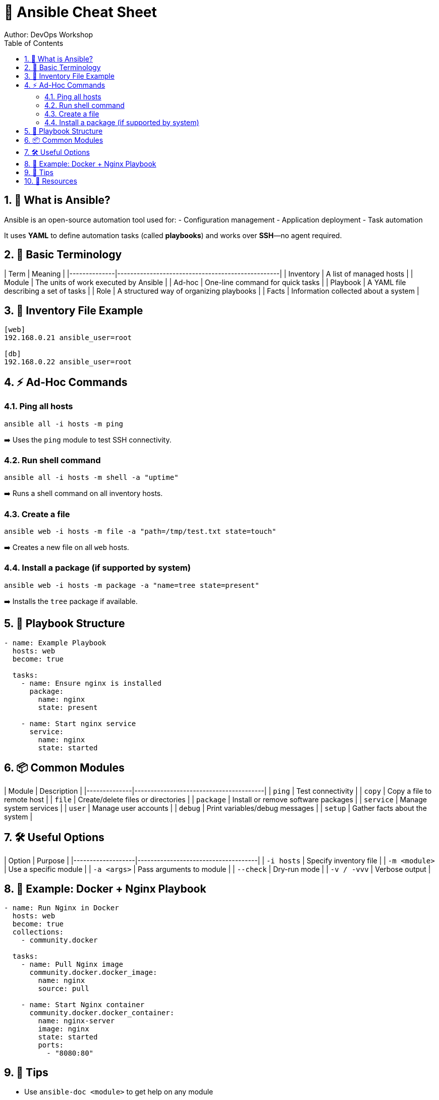 = 📘 Ansible Cheat Sheet
Author: DevOps Workshop
:toc:
:icons: font
:source-highlighter: highlight.js
:sectnums:

== 🔰 What is Ansible?

Ansible is an open-source automation tool used for:
- Configuration management
- Application deployment
- Task automation

It uses **YAML** to define automation tasks (called *playbooks*) and works over **SSH**—no agent required.

== 🧰 Basic Terminology

| Term         | Meaning                                         |
|--------------|--------------------------------------------------|
| Inventory    | A list of managed hosts                         |
| Module       | The units of work executed by Ansible           |
| Ad-hoc       | One-line command for quick tasks                |
| Playbook     | A YAML file describing a set of tasks           |
| Role         | A structured way of organizing playbooks        |
| Facts        | Information collected about a system            |

== 📂 Inventory File Example

[source,ini]
----
[web]
192.168.0.21 ansible_user=root

[db]
192.168.0.22 ansible_user=root
----

== ⚡ Ad-Hoc Commands

=== Ping all hosts

[source,bash]
----
ansible all -i hosts -m ping
----

➡️ Uses the `ping` module to test SSH connectivity.

=== Run shell command

[source,bash]
----
ansible all -i hosts -m shell -a "uptime"
----

➡️ Runs a shell command on all inventory hosts.

=== Create a file

[source,bash]
----
ansible web -i hosts -m file -a "path=/tmp/test.txt state=touch"
----

➡️ Creates a new file on all `web` hosts.

=== Install a package (if supported by system)

[source,bash]
----
ansible web -i hosts -m package -a "name=tree state=present"
----

➡️ Installs the `tree` package if available.

== 📜 Playbook Structure

[source,yaml]
----
- name: Example Playbook
  hosts: web
  become: true

  tasks:
    - name: Ensure nginx is installed
      package:
        name: nginx
        state: present

    - name: Start nginx service
      service:
        name: nginx
        state: started
----

== 📦 Common Modules

| Module       | Description                           |
|--------------|----------------------------------------|
| `ping`       | Test connectivity                     |
| `copy`       | Copy a file to remote host            |
| `file`       | Create/delete files or directories    |
| `package`    | Install or remove software packages   |
| `service`    | Manage system services                |
| `user`       | Manage user accounts                  |
| `debug`      | Print variables/debug messages        |
| `setup`      | Gather facts about the system         |

== 🛠️ Useful Options

| Option            | Purpose                             |
|-------------------|-------------------------------------|
| `-i hosts`        | Specify inventory file              |
| `-m <module>`     | Use a specific module               |
| `-a <args>`       | Pass arguments to module            |
| `--check`         | Dry-run mode                        |
| `-v / -vvv`       | Verbose output                      |

== 📁 Example: Docker + Nginx Playbook

[source,yaml]
----
- name: Run Nginx in Docker
  hosts: web
  become: true
  collections:
    - community.docker

  tasks:
    - name: Pull Nginx image
      community.docker.docker_image:
        name: nginx
        source: pull

    - name: Start Nginx container
      community.docker.docker_container:
        name: nginx-server
        image: nginx
        state: started
        ports:
          - "8080:80"
----

== 🎯 Tips

- Use `ansible-doc <module>` to get help on any module
- Always test with `--check` before applying real changes
- Use `tags` in playbooks to selectively run tasks
- Use `handlers` for restarting services only when needed

== 🔗 Resources

- Ansible Docs: https://docs.ansible.com/
- Module Index: https://docs.ansible.com/ansible/latest/collections/

---

👏 That's it! Use this cheat sheet during practicals or workshops for a quick reference!


